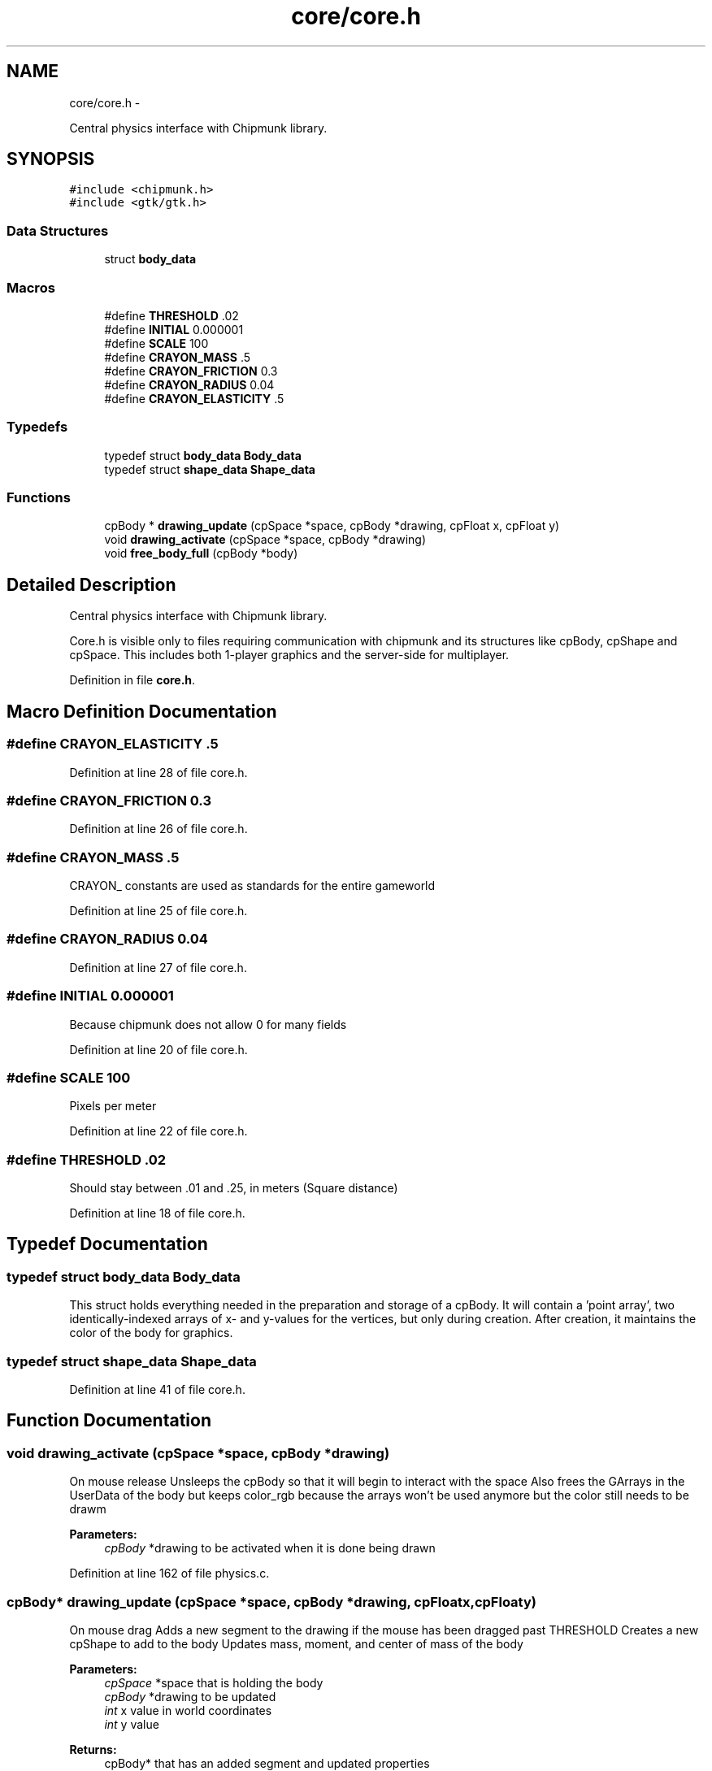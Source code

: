 .TH "core/core.h" 3 "Fri Mar 1 2013" "Crayon Physics A++" \" -*- nroff -*-
.ad l
.nh
.SH NAME
core/core.h \- 
.PP
Central physics interface with Chipmunk library\&.  

.SH SYNOPSIS
.br
.PP
\fC#include <chipmunk\&.h>\fP
.br
\fC#include <gtk/gtk\&.h>\fP
.br

.SS "Data Structures"

.in +1c
.ti -1c
.RI "struct \fBbody_data\fP"
.br
.in -1c
.SS "Macros"

.in +1c
.ti -1c
.RI "#define \fBTHRESHOLD\fP   \&.02"
.br
.ti -1c
.RI "#define \fBINITIAL\fP   0\&.000001"
.br
.ti -1c
.RI "#define \fBSCALE\fP   100"
.br
.ti -1c
.RI "#define \fBCRAYON_MASS\fP   \&.5"
.br
.ti -1c
.RI "#define \fBCRAYON_FRICTION\fP   0\&.3"
.br
.ti -1c
.RI "#define \fBCRAYON_RADIUS\fP   0\&.04"
.br
.ti -1c
.RI "#define \fBCRAYON_ELASTICITY\fP   \&.5"
.br
.in -1c
.SS "Typedefs"

.in +1c
.ti -1c
.RI "typedef struct \fBbody_data\fP \fBBody_data\fP"
.br
.ti -1c
.RI "typedef struct \fBshape_data\fP \fBShape_data\fP"
.br
.in -1c
.SS "Functions"

.in +1c
.ti -1c
.RI "cpBody * \fBdrawing_update\fP (cpSpace *space, cpBody *drawing, cpFloat x, cpFloat y)"
.br
.ti -1c
.RI "void \fBdrawing_activate\fP (cpSpace *space, cpBody *drawing)"
.br
.ti -1c
.RI "void \fBfree_body_full\fP (cpBody *body)"
.br
.in -1c
.SH "Detailed Description"
.PP 
Central physics interface with Chipmunk library\&. 

Core\&.h is visible only to files requiring communication with chipmunk and its structures like cpBody, cpShape and cpSpace\&. This includes both 1-player graphics and the server-side for multiplayer\&. 
.PP
Definition in file \fBcore\&.h\fP\&.
.SH "Macro Definition Documentation"
.PP 
.SS "#define CRAYON_ELASTICITY   \&.5"

.PP
Definition at line 28 of file core\&.h\&.
.SS "#define CRAYON_FRICTION   0\&.3"

.PP
Definition at line 26 of file core\&.h\&.
.SS "#define CRAYON_MASS   \&.5"
CRAYON_ constants are used as standards for the entire gameworld 
.PP
Definition at line 25 of file core\&.h\&.
.SS "#define CRAYON_RADIUS   0\&.04"

.PP
Definition at line 27 of file core\&.h\&.
.SS "#define INITIAL   0\&.000001"
Because chipmunk does not allow 0 for many fields 
.PP
Definition at line 20 of file core\&.h\&.
.SS "#define SCALE   100"
Pixels per meter 
.PP
Definition at line 22 of file core\&.h\&.
.SS "#define THRESHOLD   \&.02"
Should stay between \&.01 and \&.25, in meters (Square distance) 
.PP
Definition at line 18 of file core\&.h\&.
.SH "Typedef Documentation"
.PP 
.SS "typedef struct \fBbody_data\fP  \fBBody_data\fP"
This struct holds everything needed in the preparation and storage of a cpBody\&. It will contain a 'point array', two identically-indexed arrays of x- and y-values for the vertices, but only during creation\&. After creation, it maintains the color of the body for graphics\&. 
.SS "typedef struct \fBshape_data\fP \fBShape_data\fP"

.PP
Definition at line 41 of file core\&.h\&.
.SH "Function Documentation"
.PP 
.SS "void drawing_activate (cpSpace *space, cpBody *drawing)"
On mouse release Unsleeps the cpBody so that it will begin to interact with the space Also frees the GArrays in the UserData of the body but keeps color_rgb because the arrays won't be used anymore but the color still needs to be drawm
.PP
\fBParameters:\fP
.RS 4
\fIcpBody\fP *drawing to be activated when it is done being drawn 
.RE
.PP

.PP
Definition at line 162 of file physics\&.c\&.
.SS "cpBody* drawing_update (cpSpace *space, cpBody *drawing, cpFloatx, cpFloaty)"
On mouse drag Adds a new segment to the drawing if the mouse has been dragged past THRESHOLD Creates a new cpShape to add to the body Updates mass, moment, and center of mass of the body
.PP
\fBParameters:\fP
.RS 4
\fIcpSpace\fP *space that is holding the body 
.br
\fIcpBody\fP *drawing to be updated 
.br
\fIint\fP x value in world coordinates 
.br
\fIint\fP y value
.RE
.PP
\fBReturns:\fP
.RS 4
cpBody* that has an added segment and updated properties 
.RE
.PP

.PP
Definition at line 113 of file physics\&.c\&.
.SS "void free_body_full (cpBody *body)"
Frees the body and all of its shapes Also frees the Point_array in the user data
.PP
\fBParameters:\fP
.RS 4
\fIcpBody\fP *body to be freed 
.RE
.PP

.PP
Definition at line 283 of file physics\&.c\&.
.SH "Author"
.PP 
Generated automatically by Doxygen for Crayon Physics A++ from the source code\&.
